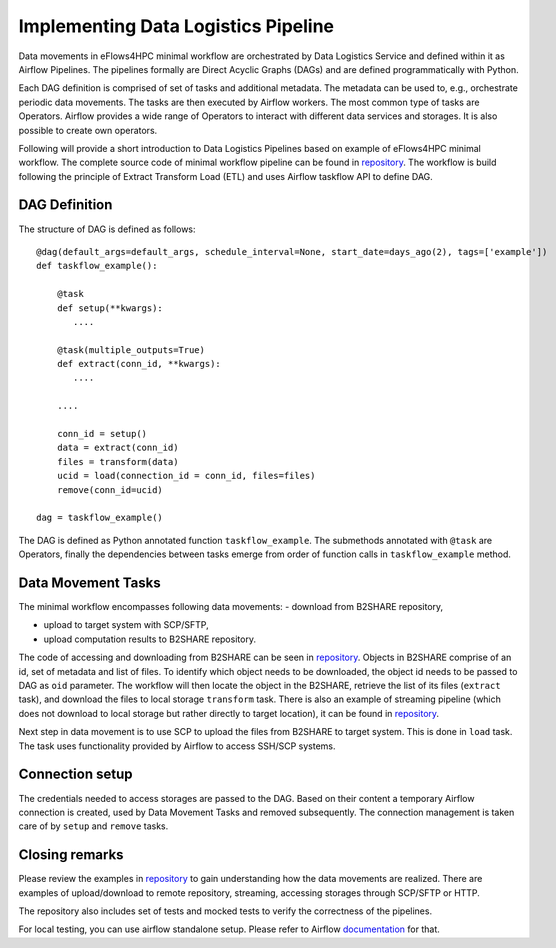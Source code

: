 Implementing Data Logistics Pipeline
====================================

Data movements in eFlows4HPC minimal workflow are orchestrated by Data Logistics Service and defined
within it as Airflow Pipelines. The pipelines formally are Direct Acyclic Graphs (DAGs) and are 
defined programmatically with Python. 

Each DAG definition is comprised of set of tasks and additional metadata. The metadata can be used to, e.g., 
orchestrate periodic data movements. The tasks are then executed by Airflow workers. The most common type 
of tasks are Operators. Airflow provides a wide range of Operators to interact with different data services 
and storages. It is also possible to create own operators. 

Following will provide a short introduction to Data Logistics Pipelines based on example of eFlows4HPC minimal
workflow. The complete source code of minimal workflow pipeline can be found in repository_. The workflow is
build following the principle of Extract Transform Load (ETL) and uses Airflow taskflow API to define DAG. 

DAG Definition
--------------

The structure of DAG is defined as follows:

::


    @dag(default_args=default_args, schedule_interval=None, start_date=days_ago(2), tags=['example'])
    def taskflow_example():

        @task
        def setup(**kwargs):
           ....

        @task(multiple_outputs=True)
        def extract(conn_id, **kwargs):
           ....

        ....

        conn_id = setup()
        data = extract(conn_id)
        files = transform(data)
        ucid = load(connection_id = conn_id, files=files)
        remove(conn_id=ucid)

    dag = taskflow_example()

The DAG is defined as Python annotated function ``taskflow_example``. The submethods annotated with ``@task`` are Operators, finally
the dependencies between tasks emerge from order of function calls in ``taskflow_example`` method. 

Data Movement Tasks 
-------------------
The minimal workflow encompasses following data movements:
- download from B2SHARE repository,

- upload to target system with SCP/SFTP,

- upload computation results to B2SHARE repository. 

The code of accessing and downloading from B2SHARE can be seen in repository_. Objects in B2SHARE comprise of an id, set of metadata and list of files. 
To identify which object needs to be downloaded, the object id needs to be passed to DAG as ``oid`` parameter. The workflow will then locate the object 
in the B2SHARE, retrieve the list of its files (``extract`` task), and download the files to local storage ``transform`` task. There is also an example of 
streaming pipeline (which does not download to local storage but rather directly to target location), it can be found in repository_. 

Next step in data movement is to use SCP to upload the files from B2SHARE to target system. This is done in ``load`` task. The task uses functionality 
provided by Airflow to access SSH/SCP systems. 

Connection setup
----------------
The credentials needed to access storages are passed to the DAG. Based on their content a temporary Airflow connection is created, used by Data Movement Tasks 
and removed subsequently. The connection management is taken care of by ``setup`` and ``remove`` tasks. 


Closing remarks
---------------
Please review the examples in repository_ to gain understanding how the data movements are realized. There are examples of upload/download to remote repository, 
streaming, accessing storages through SCP/SFTP or HTTP. 

The repository also includes set of tests and mocked tests to verify the correctness of the pipelines. 

For local testing, you can use airflow standalone setup. Please refer to Airflow documentation_ for that. 


.. _repository: https://gitlab.jsc.fz-juelich.de/eflows4hpc-wp2/data-logistics-service/-/blob/main/dags/taskflow.py
.. _documentation: https://airflow.apache.org 
